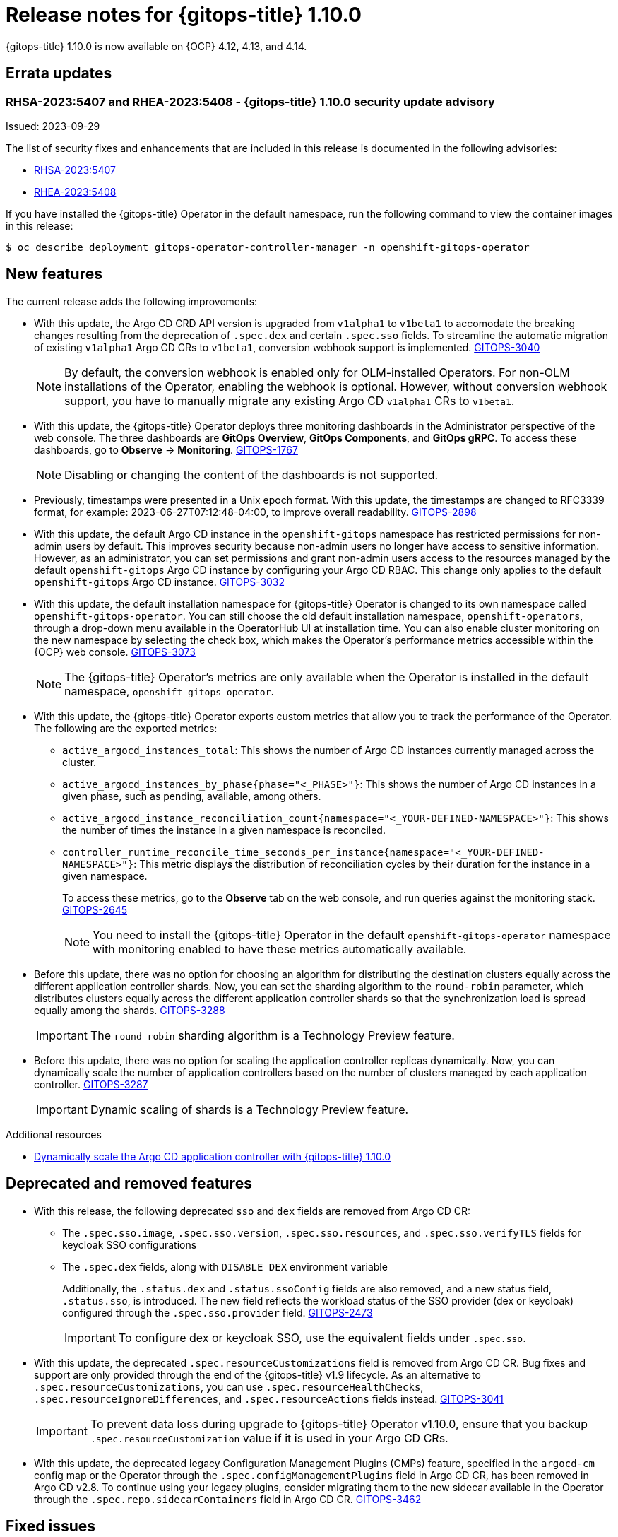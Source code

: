 // Module included in the following assembly:
//
// * release_notes/gitops-release-notes.adoc

:_content-type: REFERENCE
[id="gitops-release-notes-1-10-0_{context}"]
= Release notes for {gitops-title} 1.10.0

{gitops-title} 1.10.0 is now available on {OCP} 4.12, 4.13, and 4.14.

[id="errata-updates-1-10.0_{context}"]
== Errata updates

[id="gitops-1-10-0-security-update-advisory_{context}"]
=== RHSA-2023:5407 and RHEA-2023:5408 - {gitops-title} 1.10.0 security update advisory

Issued: 2023-09-29

The list of security fixes and enhancements that are included in this release is documented in the following advisories:

* link:https://access.redhat.com/errata/RHSA-2023:5407[RHSA-2023:5407]
* link:https://access.redhat.com/errata/RHEA-2023:5408[RHEA-2023:5408]

If you have installed the {gitops-title} Operator in the default namespace, run the following command to view the container images in this release:

[source,terminal]
----
$ oc describe deployment gitops-operator-controller-manager -n openshift-gitops-operator
----

[id="new-features-1-10-0_{context}"]
== New features

The current release adds the following improvements:

* With this update, the Argo CD CRD API version is upgraded from `v1alpha1` to `v1beta1` to accomodate the breaking changes resulting from the deprecation of `.spec.dex` and certain `.spec.sso` fields. To streamline the automatic migration of existing `v1alpha1` Argo CD CRs to `v1beta1`, conversion webhook support is implemented. link:https://issues.redhat.com/browse/GITOPS-3040[GITOPS-3040]
+
[NOTE]
====
By default, the conversion webhook is enabled only for OLM-installed Operators. For non-OLM installations of the Operator, enabling the webhook is optional. However, without conversion webhook support, you have to manually migrate any existing Argo CD `v1alpha1` CRs to `v1beta1`.
====

* With this update, the {gitops-title} Operator deploys three monitoring dashboards in the Administrator perspective of the web console. The three dashboards are *GitOps Overview*, *GitOps Components*, and *GitOps gRPC*. To access these dashboards, go to *Observe* → *Monitoring*. link:https:https://issues.redhat.com/browse/GITOPS-1767[GITOPS-1767]
+
[NOTE]
====
Disabling or changing the content of the dashboards is not supported.
====

* Previously, timestamps were presented in a Unix epoch format. With this update, the timestamps are changed to RFC3339 format, for example: 2023-06-27T07:12:48-04:00, to improve overall readability. link:https://issues.redhat.com/browse/GITOPS-2898[GITOPS-2898]

* With this update, the default Argo CD instance in the `openshift-gitops` namespace has restricted permissions for non-admin users by default. This improves security because non-admin users no longer have access to sensitive information. However, as an administrator, you can set permissions and grant non-admin users access to the resources managed by the default `openshift-gitops` Argo CD instance by configuring your Argo CD RBAC. This change only applies to the default `openshift-gitops` Argo CD instance. link:https://issues.redhat.com/browse/GITOPS-3032[GITOPS-3032]

* With this update, the default installation namespace for {gitops-title} Operator is changed to its own namespace called `openshift-gitops-operator`. You can still choose the old default installation namespace, `openshift-operators`, through a drop-down menu available in the OperatorHub UI at installation time. You can also enable cluster monitoring on the new namespace by selecting the check box, which makes the Operator's performance metrics accessible within the {OCP} web console. link:https://issues.redhat.com/browse/GITOPS-3073[GITOPS-3073]
+
[NOTE]
====
The {gitops-title} Operator's metrics are only available when the Operator is installed in the default namespace, `openshift-gitops-operator`.
====

* With this update, the {gitops-title} Operator exports custom metrics that allow you to track the performance of the Operator. The following are the exported metrics:
** `active_argocd_instances_total`: This shows the number of Argo CD instances currently managed across the cluster.
** `active_argocd_instances_by_phase{phase="<_PHASE>"}`: This shows the number of Argo CD instances in a given phase, such as pending, available, among others.
** `active_argocd_instance_reconciliation_count{namespace="<_YOUR-DEFINED-NAMESPACE>"}`: This shows the number of times the instance in a given namespace is reconciled.
** `controller_runtime_reconcile_time_seconds_per_instance{namespace="<_YOUR-DEFINED-NAMESPACE>"}`: This metric displays the distribution of reconciliation cycles by their duration for the instance in a given namespace.
+
To access these metrics, go to the *Observe* tab on the web console, and run queries against the monitoring stack. link:https://issues.redhat.com/browse/GITOPS-2645[GITOPS-2645]
+
[NOTE]
====
You need to install the {gitops-title} Operator in the default `openshift-gitops-operator` namespace with monitoring enabled to have these metrics automatically available.
====

* Before this update, there was no option for choosing an algorithm for distributing the destination clusters equally across the different application controller shards. Now, you can set the sharding algorithm to the `round-robin` parameter, which distributes clusters equally across the different application controller shards so that the synchronization load is spread equally among the shards. link:https://issues.redhat.com/browse/GITOPS-3288[GITOPS-3288]
+
[IMPORTANT]
====
The `round-robin` sharding algorithm is a Technology Preview feature. 
====

* Before this update, there was no option for scaling the application controller replicas dynamically. Now, you can dynamically scale the number of application controllers based on the number of clusters managed by each application controller. link:https://issues.redhat.com/browse/GITOPS-3287[GITOPS-3287]
+
[IMPORTANT]
====
Dynamic scaling of shards is a Technology Preview feature.
====

[role="_additional-resources"]
.Additional resources
* link:https://developers.redhat.com/articles/2023/09/26/dynamically-scale-argo-cd-application-controller-openshift-gitops-110[Dynamically scale the Argo CD application controller with {gitops-title} 1.10.0]


[id="deprecated-features-1-10-0_{context}"]
== Deprecated and removed features

* With this release, the following deprecated `sso` and `dex` fields are removed from Argo CD CR:
** The `.spec.sso.image`, `.spec.sso.version`, `.spec.sso.resources`, and `.spec.sso.verifyTLS` fields for keycloak SSO configurations
** The `.spec.dex` fields, along with `DISABLE_DEX` environment variable
+
Additionally, the `.status.dex` and `.status.ssoConfig` fields are also removed, and a new status field, `.status.sso`, is introduced. The new field reflects the workload status of the SSO provider (dex or keycloak) configured through the `.spec.sso.provider` field. link:https://issues.redhat.com/browse/GITOPS-2473[GITOPS-2473]
+
[IMPORTANT]
====
To configure dex or keycloak SSO, use the equivalent fields under `.spec.sso`.
==== 

* With this update, the deprecated `.spec.resourceCustomizations` field is removed from Argo CD CR. Bug fixes and support are only provided through the end of the {gitops-title} v1.9 lifecycle.
As an alternative to `.spec.resourceCustomizations`, you can use `.spec.resourceHealthChecks`, `.spec.resourceIgnoreDifferences`, and `.spec.resourceActions` fields instead. link:https://issues.redhat.com/browse/GITOPS-3041[GITOPS-3041]
+
[IMPORTANT]
====
To prevent data loss during upgrade to {gitops-title} Operator v1.10.0, ensure that you backup `.spec.resourceCustomization` value if it is used in your Argo CD CRs.
==== 

* With this update, the deprecated legacy Configuration Management Plugins (CMPs) feature, specified in the `argocd-cm` config map or the Operator through the `.spec.configManagementPlugins` field in Argo CD CR, has been removed in Argo CD v2.8. To continue using your legacy plugins, consider migrating them to the new sidecar available in the Operator through the `.spec.repo.sidecarContainers` field in Argo CD CR. link:https://issues.redhat.com/browse/GITOPS-3462[GITOPS-3462]


[id="fixed-issues-1-10-0_{context}"]
== Fixed issues

The following issues have been resolved in the current release:

* Before this update, there were vulnerabilities on Redis. This update fixes the issue by upgrading Redis to the latest version of `registry.redhat.io/rhel-8/redis-6`. link:https://issues.redhat.com/browse/GITOPS-3069[GITOPS-3069]

* Before this update, users were facing an "x509: certificate signed by unknown authority" error when using scmProvider with GitLab. This update fixes the issue by adding support for the `Insecure` flag for scmProvider with GitLab, and an option for mounting TLS certificate on the applicationSet controller.
This certificate can then be utilized for scmProvider interactions with GitLab. link:https://issues.redhat.com/browse/GITOPS-3107[GITOPS-3107]